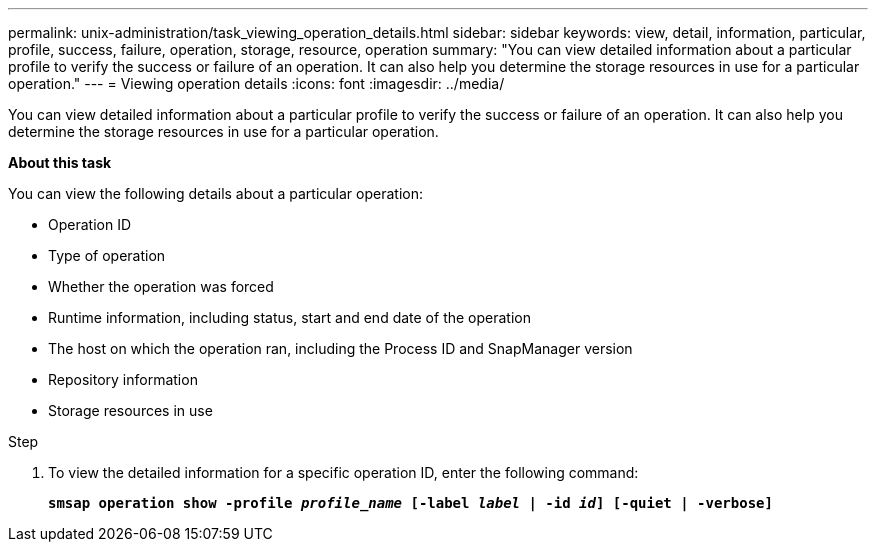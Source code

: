 ---
permalink: unix-administration/task_viewing_operation_details.html
sidebar: sidebar
keywords: view, detail, information, particular, profile, success, failure, operation, storage, resource, operation
summary: "You can view detailed information about a particular profile to verify the success or failure of an operation. It can also help you determine the storage resources in use for a particular operation."
---
= Viewing operation details
:icons: font
:imagesdir: ../media/

[.lead]
You can view detailed information about a particular profile to verify the success or failure of an operation. It can also help you determine the storage resources in use for a particular operation.

*About this task*

You can view the following details about a particular operation:

* Operation ID
* Type of operation
* Whether the operation was forced
* Runtime information, including status, start and end date of the operation
* The host on which the operation ran, including the Process ID and SnapManager version
* Repository information
* Storage resources in use

.Step

. To view the detailed information for a specific operation ID, enter the following command:
+
`*smsap operation show -profile _profile_name_ [-label _label_ | -id _id_] [-quiet | -verbose]*`

